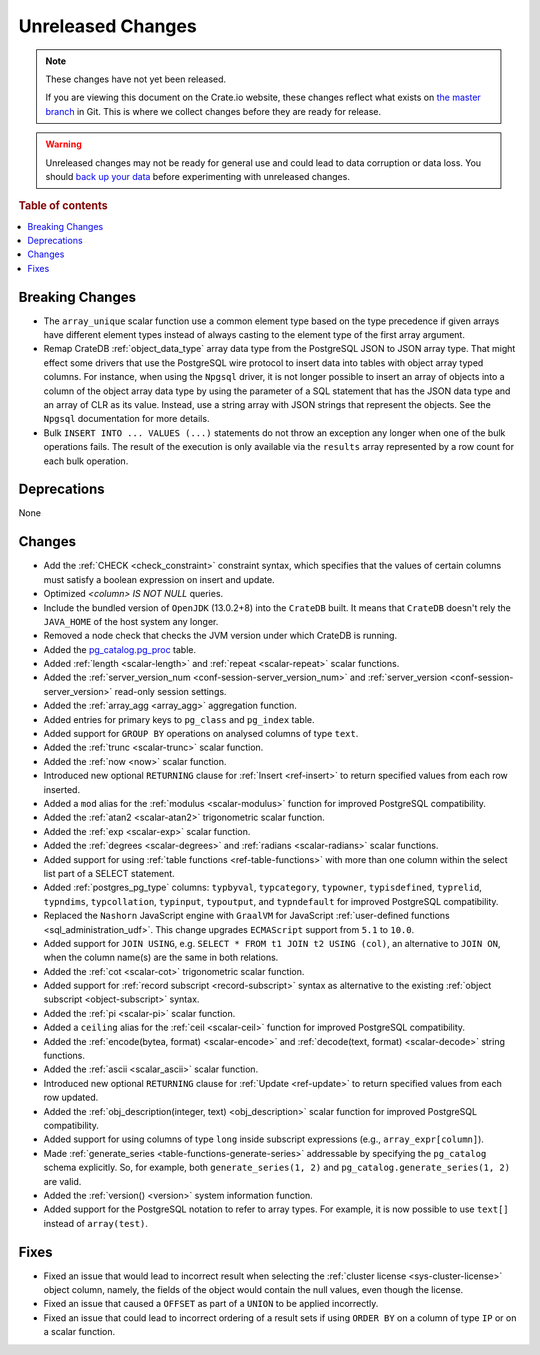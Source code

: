 ==================
Unreleased Changes
==================

.. NOTE::

    These changes have not yet been released.

    If you are viewing this document on the Crate.io website, these changes
    reflect what exists on `the master branch`_ in Git. This is where we
    collect changes before they are ready for release.

.. WARNING::

    Unreleased changes may not be ready for general use and could lead to data
    corruption or data loss. You should `back up your data`_ before
    experimenting with unreleased changes.

.. _the master branch: https://github.com/crate/crate
.. _back up your data: https://crate.io/a/backing-up-and-restoring-crate/

.. DEVELOPER README
.. ================

.. Changes should be recorded here as you are developing CrateDB. When a new
.. release is being cut, changes will be moved to the appropriate release notes
.. file.

.. When resetting this file during a release, leave the headers in place, but
.. add a single paragraph to each section with the word "None".

.. Always cluster items into bigger topics. Link to the documentation whenever feasible.
.. Remember to give the right level of information: Users should understand
.. the impact of the change without going into the depth of tech.

.. rubric:: Table of contents

.. contents::
   :local:


Breaking Changes
================

- The ``array_unique`` scalar function use a common element type based on the
  type precedence if given arrays have different element types instead of always
  casting to the element type of the first array argument.

- Remap CrateDB :ref:`object_data_type` array data type from the PostgreSQL
  JSON to JSON array type. That might effect some drivers that use the
  PostgreSQL wire protocol to insert data into tables with object array typed
  columns. For instance,  when using the ``Npgsql`` driver, it is not longer
  possible to insert an array of objects into a column of the object array
  data type by using the parameter of a SQL statement that has the JSON data
  type and an array of CLR as its value. Instead, use a string array with JSON
  strings that represent the objects. See the ``Npgsql`` documentation for
  more details.

- Bulk ``INSERT INTO ... VALUES (...)`` statements do not throw an exception
  any longer when one of the bulk operations fails. The result of the
  execution is only available via the ``results`` array represented by a
  row count for each bulk operation.

Deprecations
============

None

Changes
=======

- Add the :ref:`CHECK <check_constraint>` constraint syntax, which specifies
  that the values of certain columns must satisfy a boolean expression on
  insert and update.

- Optimized `<column> IS NOT NULL` queries.

- Include the bundled version of ``OpenJDK`` (13.0.2+8) into the ``CrateDB``
  built. It means that ``CrateDB`` doesn't rely the ``JAVA_HOME`` of the host
  system any longer.

- Removed a node check that checks the JVM version under which CrateDB is
  running.

- Added the `pg_catalog.pg_proc <postgres_pg_catalog>`_ table.

- Added :ref:`length <scalar-length>` and :ref:`repeat <scalar-repeat>`
  scalar functions.

- Added the :ref:`server_version_num <conf-session-server_version_num>` and
  :ref:`server_version <conf-session-server_version>` read-only session
  settings.

- Added the :ref:`array_agg <array_agg>` aggregation function.

- Added entries for primary keys to ``pg_class`` and ``pg_index`` table.

- Added support for ``GROUP BY`` operations on analysed columns of type
  ``text``.

- Added the :ref:`trunc <scalar-trunc>` scalar function.

- Added the :ref:`now <now>` scalar function.

- Introduced new optional ``RETURNING`` clause for :ref:`Insert <ref-insert>` to
  return specified values from each row inserted.

- Added a ``mod`` alias for the :ref:`modulus <scalar-modulus>` function for
  improved PostgreSQL compatibility.

- Added the :ref:`atan2 <scalar-atan2>` trigonometric scalar function.

- Added the :ref:`exp <scalar-exp>` scalar function.

- Added the :ref:`degrees <scalar-degrees>` and :ref:`radians <scalar-radians>`
  scalar functions.

- Added support for using :ref:`table functions <ref-table-functions>` with
  more than one column within the select list part of a SELECT statement.

- Added :ref:`postgres_pg_type` columns: ``typbyval``, ``typcategory``,
  ``typowner``, ``typisdefined``, ``typrelid``, ``typndims``,
  ``typcollation``, ``typinput``, ``typoutput``, and ``typndefault`` for improved
  PostgreSQL compatibility.

- Replaced the ``Nashorn`` JavaScript engine with ``GraalVM`` for JavaScript
  :ref:`user-defined functions <sql_administration_udf>`. This change upgrades
  ``ECMAScript`` support from ``5.1`` to ``10.0``.

- Added support for ``JOIN USING``, e.g. ``SELECT * FROM t1 JOIN t2 USING (col)``,
  an alternative to ``JOIN ON``, when the column name(s) are the same in both relations.

- Added the :ref:`cot <scalar-cot>` trigonometric scalar function.

- Added support for :ref:`record subscript <record-subscript>` syntax as
  alternative to the existing :ref:`object subscript <object-subscript>`
  syntax.

- Added the :ref:`pi <scalar-pi>` scalar function.

- Added a ``ceiling`` alias for the :ref:`ceil <scalar-ceil>` function for
  improved PostgreSQL compatibility.

- Added the :ref:`encode(bytea, format) <scalar-encode>` and :ref:`decode(text,
  format) <scalar-decode>` string functions.

- Added the :ref:`ascii <scalar_ascii>` scalar function.

- Introduced new optional ``RETURNING`` clause for :ref:`Update <ref-update>` to
  return specified values from each row updated.

- Added the :ref:`obj_description(integer, text) <obj_description>` scalar
  function for improved PostgreSQL compatibility.

- Added support for using columns of type ``long`` inside subscript expressions
  (e.g., ``array_expr[column]``).

- Made :ref:`generate_series <table-functions-generate-series>` addressable by
  specifying the ``pg_catalog`` schema explicitly. So, for example, both
  ``generate_series(1, 2)`` and ``pg_catalog.generate_series(1, 2)`` are valid.

- Added the :ref:`version() <version>` system information function.

- Added support for the PostgreSQL notation to refer to array types. For
  example, it is now possible to use ``text[]`` instead of ``array(test)``.

Fixes
=====

- Fixed an issue that would lead to incorrect result when selecting the
  :ref:`cluster license <sys-cluster-license>` object column, namely, the
  fields of the object would contain the null values, even though the license.

- Fixed an issue that caused a ``OFFSET`` as part of a ``UNION`` to be applied
  incorrectly.

- Fixed an issue that could lead to incorrect ordering of a result sets if
  using ``ORDER BY`` on a column of type ``IP`` or on a scalar function.
